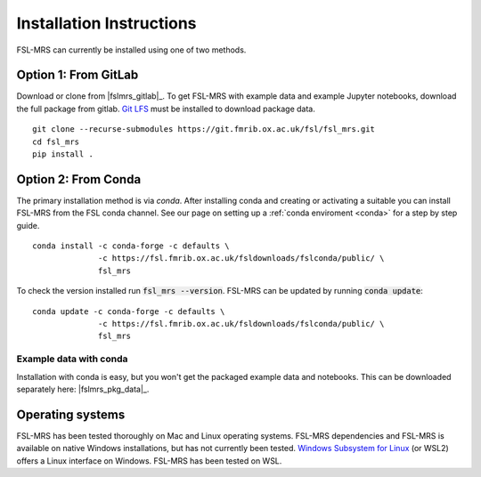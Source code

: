 .. _install:

Installation Instructions
=========================

FSL-MRS can currently be installed using one of two methods.

Option 1: From GitLab
~~~~~~~~~~~~~~~~~~~~~
Download or clone from |fslmrs_gitlab|_. To get FSL-MRS with example data and example Jupyter notebooks, download the full package from gitlab. `Git LFS <https://git-lfs.github.com/>`_ must be installed to download package data.

::

    git clone --recurse-submodules https://git.fmrib.ox.ac.uk/fsl/fsl_mrs.git
    cd fsl_mrs
    pip install .

Option 2: From Conda
~~~~~~~~~~~~~~~~~~~~

The primary installation method is via *conda*. After installing conda and creating or activating a suitable you can install FSL-MRS from the FSL conda channel. See our page on setting up a :ref:`conda enviroment 
<conda>` for a step by step guide.

::

    conda install -c conda-forge -c defaults \
                  -c https://fsl.fmrib.ox.ac.uk/fsldownloads/fslconda/public/ \
                  fsl_mrs

To check the version installed run :code:`fsl_mrs --version`. FSL-MRS can be updated by running :code:`conda update`:

::

    conda update -c conda-forge -c defaults \
                  -c https://fsl.fmrib.ox.ac.uk/fsldownloads/fslconda/public/ \
                  fsl_mrs

Example data with conda
-----------------------
Installation with conda is easy, but you won't get the packaged example data and notebooks. This can be downloaded separately here: |fslmrs_pkg_data|_.


Operating systems
~~~~~~~~~~~~~~~~~
FSL-MRS has been tested thoroughly on Mac and Linux operating systems. FSL-MRS dependencies and FSL-MRS is available on native Windows installations, but has not currently been tested. `Windows Subsystem for Linux <https://docs.microsoft.com/en-us/windows/wsl/install-win10>`_ (or WSL2) offers a Linux interface on Windows. FSL-MRS has been tested on WSL.